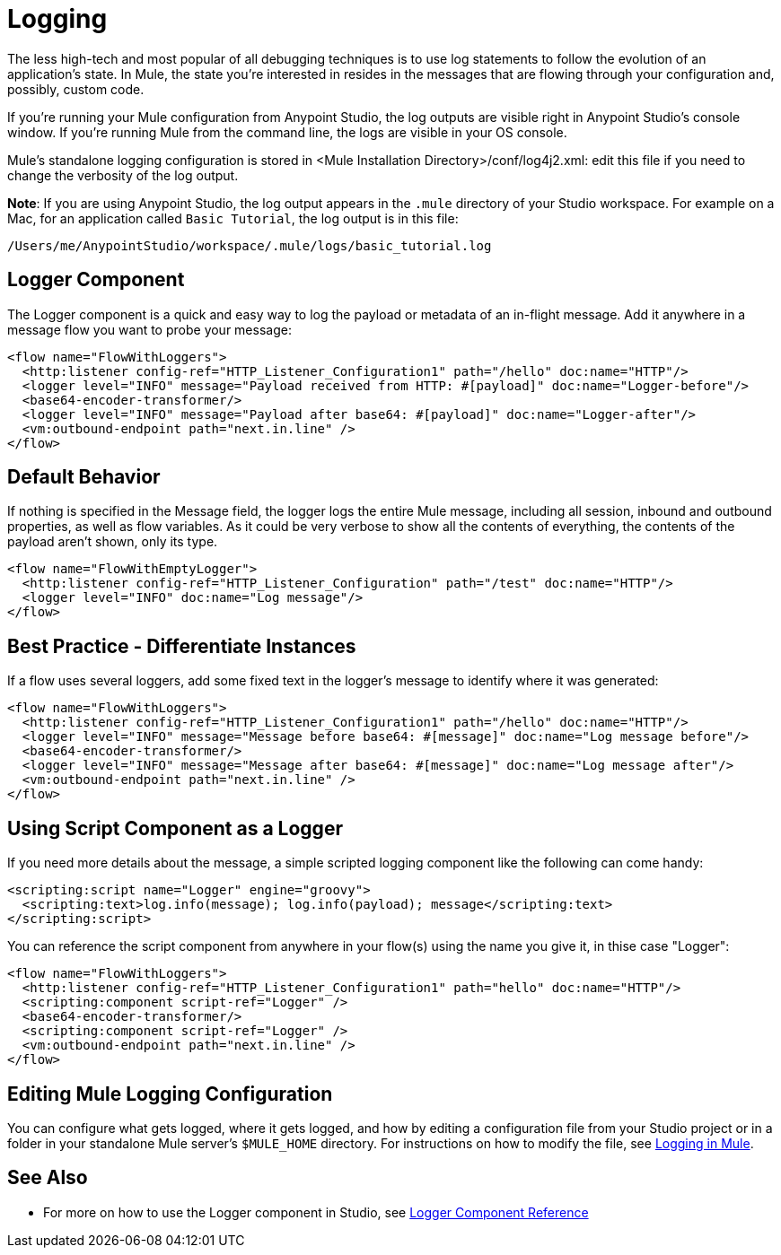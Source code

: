 = Logging
:keywords: mule, studio, logger, logs, log, notifications, errors, debug

The less high-tech and most popular of all debugging techniques is to use log statements to follow the evolution of an application's state. In Mule, the state you're interested in resides in the messages that are flowing through your configuration and, possibly, custom code.

If you're running your Mule configuration from Anypoint Studio, the log outputs are visible right in Anypoint Studio's console window. If you're running Mule from the command line, the logs are visible in your OS console.

Mule's standalone logging configuration is stored in <Mule Installation Directory>/conf/log4j2.xml: edit this file if you need to change the verbosity of the log output.

*Note*: If you are using Anypoint Studio, the log output appears in the `.mule` directory of your Studio workspace.
For example on a Mac, for an application called `Basic Tutorial`, the log output is in this file:

[source]
----
/Users/me/AnypointStudio/workspace/.mule/logs/basic_tutorial.log
----

== Logger Component

The Logger component is a quick and easy way to log the payload or metadata of an in-flight message. 
Add it anywhere in a message flow you want to probe your message:

[source, xml, linenums]
----
<flow name="FlowWithLoggers">
  <http:listener config-ref="HTTP_Listener_Configuration1" path="/hello" doc:name="HTTP"/>
  <logger level="INFO" message="Payload received from HTTP: #[payload]" doc:name="Logger-before"/>
  <base64-encoder-transformer/>
  <logger level="INFO" message="Payload after base64: #[payload]" doc:name="Logger-after"/>
  <vm:outbound-endpoint path="next.in.line" />
</flow>
----

== Default Behavior

If nothing is specified in the Message field, the logger logs the entire Mule message, including all session, inbound and outbound properties, as well as flow variables. As it could be very verbose to show all the contents of everything, the contents of the payload aren't shown, only its type.

[source, xml, linenums]
----
<flow name="FlowWithEmptyLogger">
  <http:listener config-ref="HTTP_Listener_Configuration" path="/test" doc:name="HTTP"/>
  <logger level="INFO" doc:name="Log message"/>
</flow>
----

== Best Practice - Differentiate Instances

If a flow uses several loggers, add some fixed text in the logger's message to identify where it was generated:

[source, xml, linenums]
----
<flow name="FlowWithLoggers">
  <http:listener config-ref="HTTP_Listener_Configuration1" path="/hello" doc:name="HTTP"/>
  <logger level="INFO" message="Message before base64: #[message]" doc:name="Log message before"/>
  <base64-encoder-transformer/>
  <logger level="INFO" message="Message after base64: #[message]" doc:name="Log message after"/>
  <vm:outbound-endpoint path="next.in.line" />
</flow>
----

== Using Script Component as a Logger

If you need more details about the message, a simple scripted logging component like the following can come handy:

[source, xml, linenums]
----
<scripting:script name="Logger" engine="groovy">
  <scripting:text>log.info(message); log.info(payload); message</scripting:text>
</scripting:script>
----

You can reference the script component from anywhere in your flow(s) using the name you give it, in thise case "Logger":

[source, xml, linenums]
----
<flow name="FlowWithLoggers">
  <http:listener config-ref="HTTP_Listener_Configuration1" path="hello" doc:name="HTTP"/>
  <scripting:component script-ref="Logger" />
  <base64-encoder-transformer/>
  <scripting:component script-ref="Logger" />
  <vm:outbound-endpoint path="next.in.line" />
</flow>
----

== Editing Mule Logging Configuration

You can configure what gets logged, where it gets logged, and how by editing a configuration file from your Studio project or in a folder in your standalone Mule server's `$MULE_HOME` directory. For instructions on how to modify the file, see link:/mule-user-guide/v/3.9/logging-in-mule[Logging in Mule].

== See Also

* For more on how to use the Logger component in Studio, see link:/mule-user-guide/v/3.9/logger-component-reference[Logger Component Reference]




